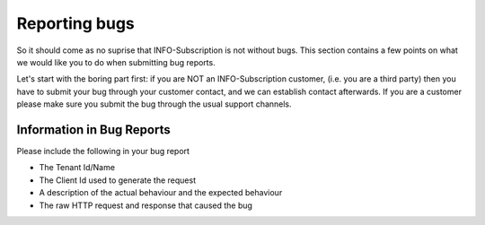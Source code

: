 Reporting bugs
==============
So it should come as no suprise that INFO-Subscription is not without bugs.
This section contains a few points on what we would like you to do when submitting bug reports.

Let's start with the boring part first: if you are NOT an INFO-Subscription customer, (i.e. you are a third party) then you have to submit your bug through your customer contact, and we can establish contact afterwards. 
If you are a customer please make sure you submit the bug through the usual support channels.

Information in Bug Reports
--------------------------
Please include the following in your bug report

* The Tenant Id/Name
* The Client Id used to generate the request
* A description of the actual behaviour and the expected behaviour
* The raw HTTP request and response that caused the bug